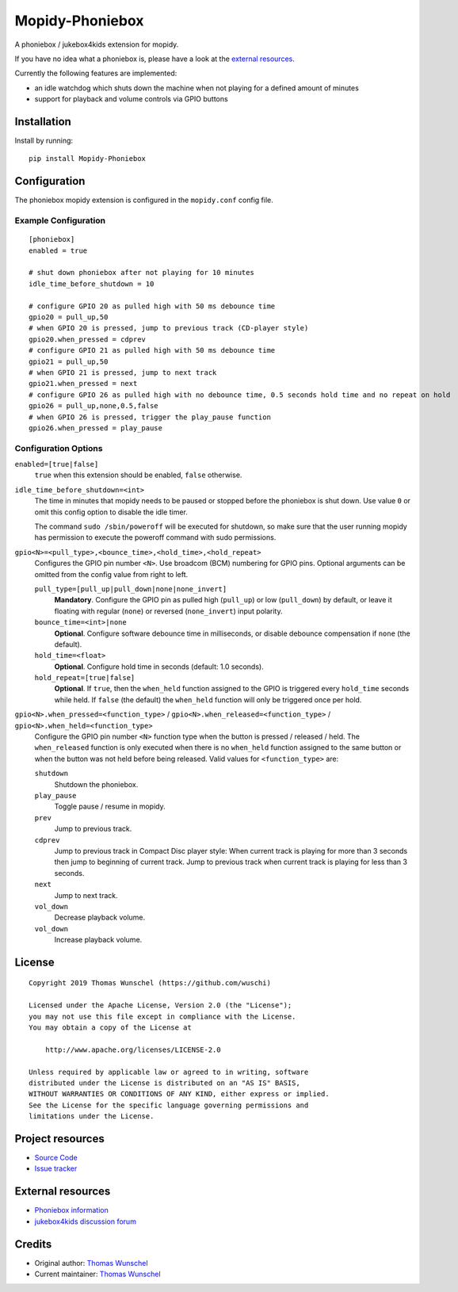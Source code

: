 ****************************
Mopidy-Phoniebox
****************************

A phoniebox / jukebox4kids extension for mopidy.

If you have no idea what a phoniebox is, please have a look at the `external resources <#external-resources>`__.

Currently the following features are implemented:

- an idle watchdog which shuts down the machine when not playing for a defined amount of minutes
- support for playback and volume controls via GPIO buttons

Installation
============

Install by running::

        pip install Mopidy-Phoniebox

Configuration
=============

The phoniebox mopidy extension is configured in the ``mopidy.conf`` config file.

Example Configuration
---------------------
::

        [phoniebox]
        enabled = true

        # shut down phoniebox after not playing for 10 minutes
        idle_time_before_shutdown = 10

        # configure GPIO 20 as pulled high with 50 ms debounce time
        gpio20 = pull_up,50
        # when GPIO 20 is pressed, jump to previous track (CD-player style)
        gpio20.when_pressed = cdprev
        # configure GPIO 21 as pulled high with 50 ms debounce time
        gpio21 = pull_up,50
        # when GPIO 21 is pressed, jump to next track
        gpio21.when_pressed = next
        # configure GPIO 26 as pulled high with no debounce time, 0.5 seconds hold time and no repeat on hold
        gpio26 = pull_up,none,0.5,false
        # when GPIO 26 is pressed, trigger the play_pause function
        gpio26.when_pressed = play_pause

Configuration Options
---------------------

``enabled=[true|false]``
    ``true`` when this extension should be enabled, ``false`` otherwise.

``idle_time_before_shutdown=<int>``
    The time in minutes that mopidy needs to be paused or stopped before the phoniebox is shut down. Use value ``0`` or omit this config option to disable the idle timer. 

    The command ``sudo /sbin/poweroff`` will be executed for shutdown, so make sure that the user running mopidy has permission to execute the poweroff command with sudo permissions.

``gpio<N>=<pull_type>,<bounce_time>,<hold_time>,<hold_repeat>``
    Configures the GPIO pin number ``<N>``. Use broadcom (BCM) numbering for GPIO pins. Optional arguments can be omitted from the config value from right to left.

    ``pull_type=[pull_up|pull_down|none|none_invert]``
        **Mandatory**. Configure the GPIO pin as pulled high (``pull_up``) or low (``pull_down``) by default, or leave it floating with regular (``none``) or reversed (``none_invert``) input polarity.

    ``bounce_time=<int>|none``
        **Optional**. Configure software debounce time in milliseconds, or disable debounce compensation if ``none`` (the default).

    ``hold_time=<float>``
        **Optional**. Configure hold time in seconds (default: 1.0 seconds).

    ``hold_repeat=[true|false]``
        **Optional**. If ``true``, then the ``when_held`` function assigned to the GPIO is triggered every ``hold_time`` seconds while held. If ``false`` (the default) the ``when_held`` function will only be triggered once per hold.

``gpio<N>.when_pressed=<function_type>`` / ``gpio<N>.when_released=<function_type>`` / ``gpio<N>.when_held=<function_type>``
    Configure the GPIO pin number ``<N>`` function type when the button is pressed / released / held. The ``when_released`` function is only executed when there is no ``when_held`` function assigned to the same button or when the button was not held before being released.
    Valid values for ``<function_type>`` are:

    ``shutdown``
        Shutdown the phoniebox.

    ``play_pause``
        Toggle pause / resume in mopidy.

    ``prev``
        Jump to previous track.

    ``cdprev``
        Jump to previous track in Compact Disc player style: When current track is playing for more than 3 seconds then jump to beginning of current track. Jump to previous track when current track is playing for less than 3 seconds.

    ``next``
        Jump to next track.

    ``vol_down``
        Decrease playback volume.

    ``vol_down``
        Increase playback volume.


License
=============
::

  Copyright 2019 Thomas Wunschel (https://github.com/wuschi)

  Licensed under the Apache License, Version 2.0 (the "License");
  you may not use this file except in compliance with the License.
  You may obtain a copy of the License at

      http://www.apache.org/licenses/LICENSE-2.0

  Unless required by applicable law or agreed to in writing, software
  distributed under the License is distributed on an "AS IS" BASIS,
  WITHOUT WARRANTIES OR CONDITIONS OF ANY KIND, either express or implied.
  See the License for the specific language governing permissions and
  limitations under the License.

.. _projectresources:

Project resources
=================

- `Source Code <https://github.com/wuschi/mopidy-phoniebox>`__
- `Issue tracker <https://github.com/wuschi/mopidy-phoniebox/issues>`__
 
External resources
==================

- `Phoniebox information <http://phoniebox.de>`__
- `jukebox4kids discussion forum <https://forum-raspberrypi.de/forum/thread/13144-projekt-jukebox4kids-jukebox-fuer-kinder/>`__

Credits
=======

- Original author: `Thomas Wunschel <https://github.com/wuschi>`__
- Current maintainer: `Thomas Wunschel <https://github.com/wuschi>`__



